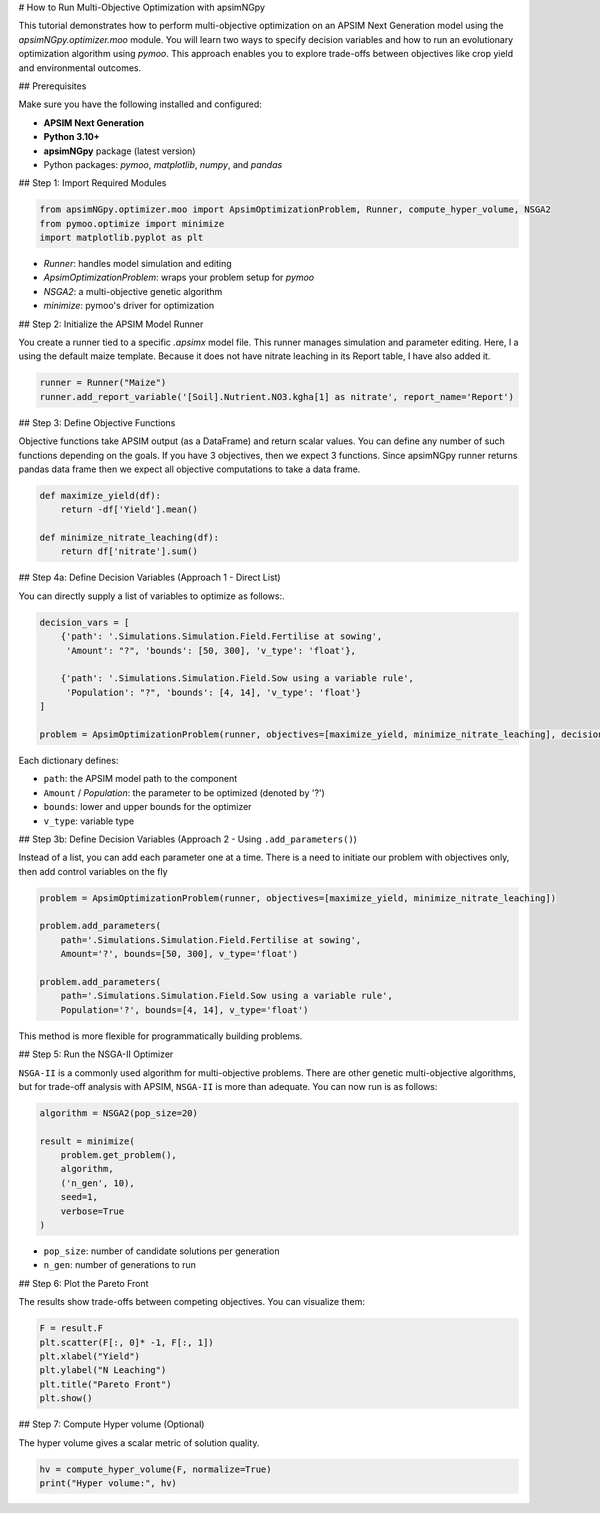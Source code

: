 # How to Run Multi-Objective Optimization with apsimNGpy

This tutorial demonstrates how to perform multi-objective optimization on an APSIM Next Generation model using the `apsimNGpy.optimizer.moo` module. You will learn two ways to specify decision variables and how to run an evolutionary optimization algorithm using `pymoo`.
This approach enables you to explore trade-offs between objectives like crop yield and environmental outcomes.

## Prerequisites

Make sure you have the following installed and configured:

* **APSIM Next Generation**
* **Python 3.10+**
* **apsimNGpy** package (latest version)
* Python packages: `pymoo`, `matplotlib`, `numpy`, and `pandas`

## Step 1: Import Required Modules

.. code-block:: python

    from apsimNGpy.optimizer.moo import ApsimOptimizationProblem, Runner, compute_hyper_volume, NSGA2
    from pymoo.optimize import minimize
    import matplotlib.pyplot as plt


* `Runner`: handles model simulation and editing
* `ApsimOptimizationProblem`: wraps your problem setup for `pymoo`
* `NSGA2`: a multi-objective genetic algorithm
* `minimize`: pymoo's driver for optimization

## Step 2: Initialize the APSIM Model Runner

You create a runner tied to a specific `.apsimx` model file. This runner manages simulation and parameter editing.
Here, I a using the default maize template. Because it does not have nitrate leaching in its Report table, I have also added it.

.. code-block:: python

    runner = Runner("Maize")
    runner.add_report_variable('[Soil].Nutrient.NO3.kgha[1] as nitrate', report_name='Report')


## Step 3: Define Objective Functions

Objective functions take APSIM output (as a DataFrame) and return scalar values. You can define any number of such functions depending on the goals.
If you have 3 objectives, then we expect 3 functions. Since apsimNGpy runner returns pandas data frame then we expect all objective computations to take a data frame.

.. code-block:: python

    def maximize_yield(df):
        return -df['Yield'].mean()

    def minimize_nitrate_leaching(df):
        return df['nitrate'].sum()



## Step 4a: Define Decision Variables (Approach 1 - Direct List)

You can directly supply a list of variables to optimize as follows:.

.. code-block:: python

    decision_vars = [
        {'path': '.Simulations.Simulation.Field.Fertilise at sowing',
         'Amount': "?", 'bounds': [50, 300], 'v_type': 'float'},

        {'path': '.Simulations.Simulation.Field.Sow using a variable rule',
         'Population': "?", 'bounds': [4, 14], 'v_type': 'float'}
    ]

    problem = ApsimOptimizationProblem(runner, objectives=[maximize_yield, minimize_nitrate_leaching], decision_vars=decision_vars)


Each dictionary defines:

* ``path``: the APSIM model path to the component
* ``Amount`` / `Population`: the parameter to be optimized (denoted by '?')
* ``bounds``: lower and upper bounds for the optimizer
* ``v_type``: variable type

## Step 3b: Define Decision Variables (Approach 2 - Using ``.add_parameters()``)

Instead of a list, you can add each parameter one at a time.
There is a need to initiate our problem with objectives only, then add control variables on the fly

.. code-block:: python

    problem = ApsimOptimizationProblem(runner, objectives=[maximize_yield, minimize_nitrate_leaching])

    problem.add_parameters(
        path='.Simulations.Simulation.Field.Fertilise at sowing',
        Amount='?', bounds=[50, 300], v_type='float')

    problem.add_parameters(
        path='.Simulations.Simulation.Field.Sow using a variable rule',
        Population='?', bounds=[4, 14], v_type='float')


This method is more flexible for programmatically building problems.


## Step 5: Run the NSGA-II Optimizer

``NSGA-II`` is a commonly used algorithm for multi-objective problems. There are other genetic multi-objective algorithms, but for trade-off analysis with APSIM,
``NSGA-II`` is more than adequate. You can now run  is as follows:

.. code-block:: python

    algorithm = NSGA2(pop_size=20)

    result = minimize(
        problem.get_problem(),
        algorithm,
        ('n_gen', 10),
        seed=1,
        verbose=True
    )


* ``pop_size``: number of candidate solutions per generation
* ``n_gen``: number of generations to run

## Step 6: Plot the Pareto Front

The results show trade-offs between competing objectives. You can visualize them:

.. code-block:: python

    F = result.F
    plt.scatter(F[:, 0]* -1, F[:, 1])
    plt.xlabel("Yield")
    plt.ylabel("N Leaching")
    plt.title("Pareto Front")
    plt.show()


## Step 7: Compute Hyper volume (Optional)

The hyper volume gives a scalar metric of solution quality.

.. code-block:: python

    hv = compute_hyper_volume(F, normalize=True)
    print("Hyper volume:", hv)


